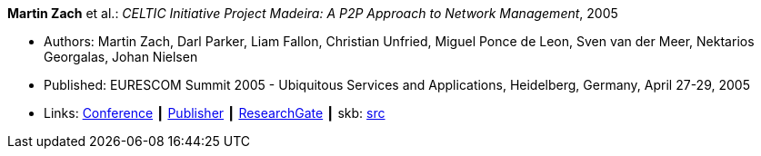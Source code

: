 *Martin Zach* et al.: _CELTIC Initiative Project Madeira: A P2P Approach to Network Management_, 2005

* Authors: Martin Zach, Darl Parker, Liam Fallon, Christian Unfried, Miguel Ponce de Leon, Sven van der Meer, Nektarios Georgalas, Johan Nielsen
* Published: EURESCOM Summit 2005 - Ubiquitous Services and Applications, Heidelberg, Germany, April 27-29, 2005
* Links:
       link:http://archive.eurescom.eu/summit2005/[Conference]
    ┃ link:https://www.vde-verlag.de/proceedings-de/562891017.html[Publisher]
    ┃ link:https://www.researchgate.net/publication/228613196_CELTIC_Initiative_Project_Madeira_A_P2P_Approach_to_Network_Management[ResearchGate]
    ┃ skb: link:https://github.com/vdmeer/skb/tree/master/library/inproceedings/2000/zach-2005-eurescom.adoc[src]
ifdef::local[]
    ┃ link:/library/inproceedings/2000/zach-2005-eurescom.pdf[PDF]
endif::[]


